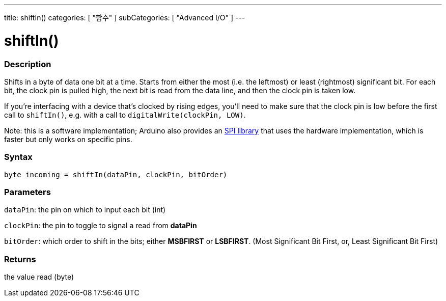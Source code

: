---
title: shiftIn()
categories: [ "함수" ]
subCategories: [ "Advanced I/O" ]
---





= shiftIn()


// OVERVIEW SECTION STARTS
[#overview]
--

[float]
=== Description
Shifts in a byte of data one bit at a time. Starts from either the most (i.e. the leftmost) or least (rightmost) significant bit. For each bit, the clock pin is pulled high, the next bit is read from the data line, and then the clock pin is taken low.

If you're interfacing with a device that's clocked by rising edges, you'll need to make sure that the clock pin is low before the first call to `shiftIn()`, e.g. with a call to `digitalWrite(clockPin, LOW)`.

Note: this is a software implementation; Arduino also provides an link:https://www.arduino.cc/en/Reference/SPI[SPI library] that uses the hardware implementation, which is faster but only works on specific pins.
[%hardbreaks]


[float]
=== Syntax
`byte incoming = shiftIn(dataPin, clockPin, bitOrder)`


[float]
=== Parameters
`dataPin`: the pin on which to input each bit (int)

`clockPin`: the pin to toggle to signal a read from *dataPin*

`bitOrder`: which order to shift in the bits; either *MSBFIRST* or *LSBFIRST*.
(Most Significant Bit First, or, Least Significant Bit First)

[float]
=== Returns
the value read (byte)

--
// OVERVIEW SECTION ENDS